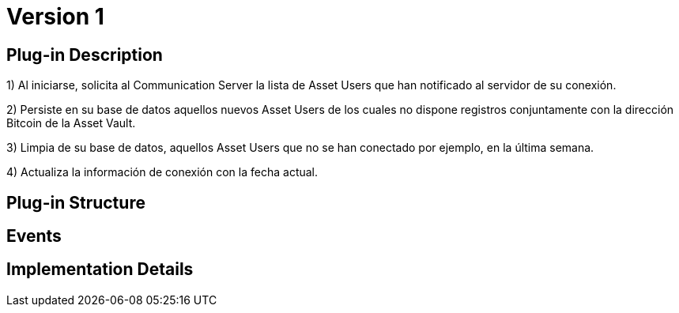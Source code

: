 [[actor-asset-issuer-BitDubai-V1]]
= Version 1

== Plug-in Description

1) Al iniciarse, solicita al Communication Server la lista de Asset Users que han notificado al servidor de su conexión.

2) Persiste en su base de datos aquellos nuevos Asset Users de los cuales no dispone registros conjuntamente con la dirección Bitcoin
de la Asset Vault.

3) Limpia de su base de datos, aquellos Asset Users que no se han conectado por ejemplo, en la última semana.

4) Actualiza la información de conexión con la fecha actual.



== Plug-in Structure

== Events

== Implementation Details